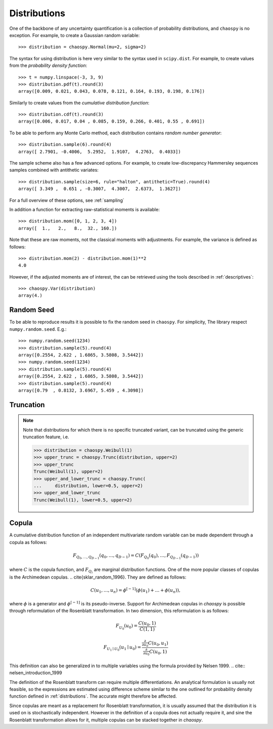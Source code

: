 .. _distributions:

Distributions
=============

One of the backbone of any uncertainty quantification is a collection of
probability distributions, and ``chaospy`` is no exception. For example, to
create a Gaussian random variable::

    >>> distribution = chaospy.Normal(mu=2, sigma=2)

The syntax for using distribution is here very similar to the syntax used in
``scipy.dist``. For example, to create values from the *probability density
function*::

    >>> t = numpy.linspace(-3, 3, 9)
    >>> distribution.pdf(t).round(3)
    array([0.009, 0.021, 0.043, 0.078, 0.121, 0.164, 0.193, 0.198, 0.176])

Similarly to create values from the *cumulative distribution function*::

    >>> distribution.cdf(t).round(3)
    array([0.006, 0.017, 0.04 , 0.085, 0.159, 0.266, 0.401, 0.55 , 0.691])

To be able to perform any Monte Carlo method, each distribution contains
*random number generator*::

    >>> distribution.sample(6).round(4)
    array([ 2.7901, -0.4006,  5.2952,  1.9107,  4.2763,  0.4033])

The sample scheme also has a few advanced options. For example, to create
low-discrepancy Hammersley sequences samples combined with antithetic variates::

    >>> distribution.sample(size=6, rule="halton", antithetic=True).round(4)
    array([ 3.349 ,  0.651 , -0.3007,  4.3007,  2.6373,  1.3627])

For a full overview of these options, see :ref:`sampling`

In addition a function for extracting raw-statistical moments is available::

    >>> distribution.mom([0, 1, 2, 3, 4])
    array([  1.,   2.,   8.,  32., 160.])

Note that these are raw moments, not the classical moments with adjustments.
For example, the variance is defined as follows::

    >>> distribution.mom(2) - distribution.mom(1)**2
    4.0

However, if the adjusted moments are of interest, the can be retrieved using
the tools described in :ref:`descriptives`::

    >>> chaospy.Var(distribution)
    array(4.)

Random Seed
-----------

To be able to reproduce results it is possible to fix the random seed in
``chaospy``. For simplicity, The library respect ``numpy.random.seed``. E.g.::

    >>> numpy.random.seed(1234)
    >>> distribution.sample(5).round(4)
    array([0.2554, 2.622 , 1.6865, 3.5808, 3.5442])
    >>> numpy.random.seed(1234)
    >>> distribution.sample(5).round(4)
    array([0.2554, 2.622 , 1.6865, 3.5808, 3.5442])
    >>> distribution.sample(5).round(4)
    array([0.79  , 0.8132, 3.6967, 5.459 , 4.3098])

Truncation
----------

.. note::
    Note that distributions for which there is no specific truncated variant,
    can be truncated using the generic truncation feature, i.e.

    .. code-block::

        >>> distribution = chaospy.Weibull(1)
        >>> upper_trunc = chaospy.Trunc(distribution, upper=2)
        >>> upper_trunc
        Trunc(Weibull(1), upper=2)
        >>> upper_and_lower_trunc = chaospy.Trunc(
        ...     distribution, lower=0.5, upper=2)
        >>> upper_and_lower_trunc
        Trunc(Weibull(1), lower=0.5, upper=2)

Copula
------

A cumulative distribution function of an independent multivariate random
variable can be made dependent through a copula as follows:

.. math::
    F_{Q_0,\dots,Q_{D-1}} (q_0,\dots,q_{D-1}) =
    C(F_{Q_0}(q_0), \dots, F_{Q_{D-1}}(q_{D-1}))

where :math:`C` is the copula function, and :math:`F_{Q_i}` are marginal
distribution functions.  One of the more popular classes of copulas is the
Archimedean copulas.
.. \cite{sklar_random_1996}.
They are defined as follows:

.. math::
    C(u_1,\dots,u_n) =
    \phi^{[-1]} (\phi(u_1)+\dots+\phi(u_n)),

where :math:`\phi` is a generator and :math:`\phi^{[-1]}` is its
pseudo-inverse. Support for Archimedean copulas in `chaospy` is possible
through reformulation of the Rosenblatt transformation.  In two dimension, this
reformulation is as follows:

.. math::

    F_{U_0}(u_0) = \frac{C(u_0,1)}{C(1,1)}

    F_{U_1\mid U_0}(u_1\mid u_0) =
    \frac{\tfrac{\partial}{\partial u_0}
    C(u_0,u_1)}{\tfrac{\partial}{\partial u_0} C(u_0,1)}

This definition can also be generalized in to multiple variables using the
formula provided by Nelsen 1999.
.. cite:: nelsen_introduction_1999

The definition of the Rosenblatt transform can require multiple
differentiations.  An analytical formulation is usually not feasible, so the
expressions are estimated using difference scheme similar to the one outlined
for probability density function defined in :ref:`distributions`. The accurate
might therefore be affected.

Since copulas are meant as a replacement for Rosenblatt
transformation, it is usually assumed that the distribution it is
used on is stochastically independent.
However in the definition of a copula does not actually require it, and sine
the Rosenblatt transformation allows for it, multiple copulas can be stacked
together in `chaospy`.
